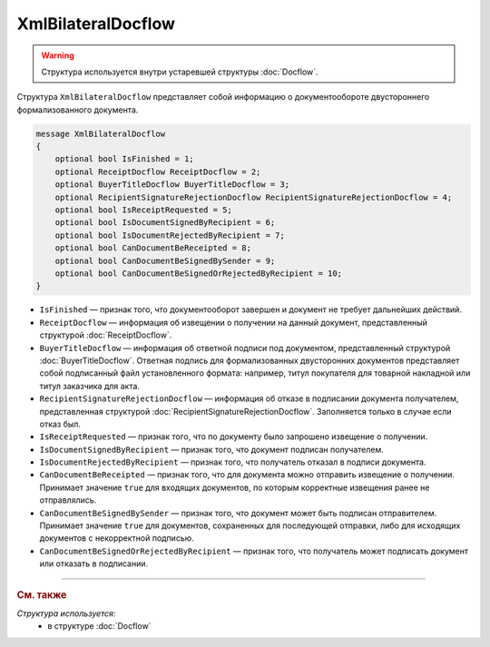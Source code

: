 XmlBilateralDocflow
===================

.. warning::
	Структура используется внутри устаревшей структуры :doc:`Docflow`.

Структура ``XmlBilateralDocflow`` представляет собой информацию о документообороте двустороннего формализованного документа.

.. code-block:: protobuf

   message XmlBilateralDocflow
   {
       optional bool IsFinished = 1;
       optional ReceiptDocflow ReceiptDocflow = 2;
       optional BuyerTitleDocflow BuyerTitleDocflow = 3;
       optional RecipientSignatureRejectionDocflow RecipientSignatureRejectionDocflow = 4;
       optional bool IsReceiptRequested = 5;
       optional bool IsDocumentSignedByRecipient = 6;
       optional bool IsDocumentRejectedByRecipient = 7;
       optional bool CanDocumentBeReceipted = 8;
       optional bool CanDocumentBeSignedBySender = 9;
       optional bool CanDocumentBeSignedOrRejectedByRecipient = 10;
   }

- ``IsFinished`` — признак того, что документооборот завершен и документ не требует дальнейших действий.
- ``ReceiptDocflow`` — информация об извещении о получении на данный документ, представленный структурой :doc:`ReceiptDocflow`.
- ``BuyerTitleDocflow`` — информация об ответной подписи под документом, представленный структурой :doc:`BuyerTitleDocflow`. Ответная подпись для формализованных двусторонних документов представляет собой подписанный файл установленного формата: например, титул покупателя для товарной накладной или титул заказчика для акта.
- ``RecipientSignatureRejectionDocflow`` — информация об отказе в подписании документа получателем, представленная структурой :doc:`RecipientSignatureRejectionDocflow`. Заполняется только в случае если отказ был.
- ``IsReceiptRequested`` — признак того, что по документу было запрошено извещение о получении.
- ``IsDocumentSignedByRecipient`` — признак того, что документ подписан получателем.
- ``IsDocumentRejectedByRecipient`` — признак того, что получатель отказал в подписи документа.
- ``CanDocumentBeReceipted`` — признак того, что для документа можно отправить извещение о получении. Принимает значение ``true`` для входящих документов, по которым корректные извещения ранее не отправлялись.
- ``CanDocumentBeSignedBySender`` — признак того, что документ может быть подписан отправителем. Принимает значение ``true`` для документов, сохраненных для последующей отправки, либо для исходящих документов с некорректной подписью.
- ``CanDocumentBeSignedOrRejectedByRecipient`` — признак того, что получатель может подписать документ или отказать в подписании.

----

.. rubric:: См. также

*Структура используется:*
	- в структуре :doc:`Docflow`